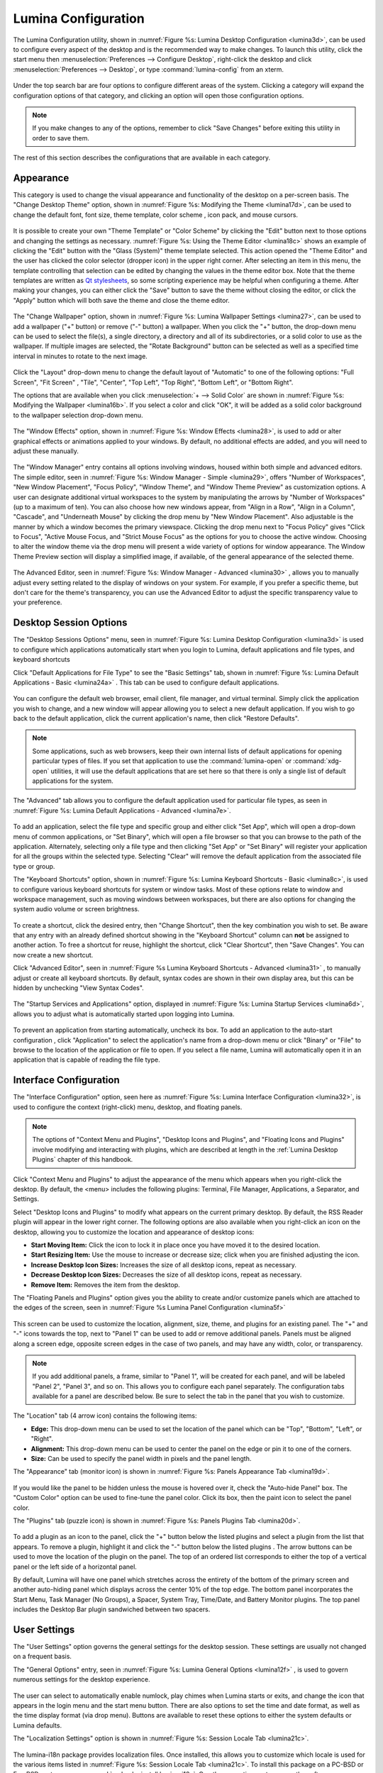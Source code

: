 
.. index:: configuration

.. _Lumina Configuration:

Lumina Configuration
********************

The Lumina Configuration utility, shown in 
:numref:`Figure %s: Lumina Desktop Configuration <lumina3d>`, can be 
used to configure every aspect of the desktop and is the recommended way
to make changes. To launch this utility, click the start menu then 
:menuselection:`Preferences --> Configure Desktop`, right-click the 
desktop and click :menuselection:`Preferences --> Desktop`, or type 
:command:`lumina-config` from an xterm.

.. _lumina3d:

.. figure:: images/lumina3d.png
   :scale: 100%

Under the top search bar are four options to configure different areas 
of the system. Clicking a category will expand the configuration options
of that category, and clicking an option will open those configuration 
options.

.. note:: If you make changes to any of the options, remember to click 
          "Save Changes" before exiting this utility in order to save 
          them.

The rest of this section describes the configurations that are available
in each category.

.. index:: appearance, wallpaper
.. _Appearance:

Appearance
==========

This category is used to change the visual appearance and functionality 
of the desktop on a per-screen basis. The "Change Desktop Theme" option,
shown in :numref:`Figure %s: Modifying the Theme <lumina17d>`, can be 
used to change the default font, font size, theme template, color scheme
, icon pack, and mouse cursors. 

.. _lumina17d:

.. figure:: images/lumina17d.png
   :scale: 100%
   
It is possible to create your own "Theme Template" or "Color Scheme" by 
clicking the "Edit" button next to those options and changing the 
settings as necessary. :numref:`Figure %s: Using the Theme Editor <lumina18c>`
shows an example of clicking the "Edit" button with the "Glass (System)"
theme template selected. This action opened the "Theme Editor" and the 
user has clicked the color selector (dropper icon) in the upper right 
corner. After selecting an item in this menu, the template controlling 
that selection can be edited by changing the values in the theme editor 
box. Note that the theme templates are written as 
`Qt stylesheets <http://doc.qt.io/qt-5/stylesheet.html>`_, so some 
scripting experience may be helpful when configuring a theme. After 
making your changes, you can either click the "Save" button to save the 
theme without closing the editor, or click the "Apply" button which will
both save the theme and close the theme editor.

.. _lumina18c:

.. figure:: images/lumina18c.png
   :scale: 100%

The "Change Wallpaper" option, shown in 
:numref:`Figure %s: Lumina Wallpaper Settings <lumina27>`, can be used 
to add a wallpaper ("+" button) or remove ("-" button) a wallpaper. When
you click the "+" button, the drop-down menu can be used to select the 
file(s), a single directory, a directory and all of its subdirectories, 
or a solid color to use as the wallpaper. If multiple images are 
selected, the "Rotate Background" button can be selected as well as a 
specified time interval in minutes to rotate to the next image. 

.. _lumina27:

.. figure:: images/lumina27.png
   :scale: 100%

Click the "Layout" drop-down menu to change the default layout of 
"Automatic" to one of the following options: "Full Screen", "Fit Screen"
, "Tile", "Center", "Top Left", "Top Right", "Bottom Left", or 
"Bottom Right".

The options that are available when you click 
:menuselection:`+ --> Solid Color` are shown in 
:numref:`Figure %s: Modifying the Wallpaper <lumina16b>`. If you select 
a color and click "OK", it will be added as a solid color background to 
the wallpaper selection drop-down menu.

.. _lumina16b:

.. figure:: images/lumina16b.png
   :scale: 100%

.. TODO: Go over Window Effects with Kenny to be sure I updated Lumina 
   properly (screenshot may be missing some options). image: lumina28 
   can be modified without archival.
   
The "Window Effects" option, shown in 
:numref:`Figure %s: Window Effects <lumina28>`, is used to add or alter 
graphical effects or animations applied to your windows. By default, no 
additional effects are added, and you will need to adjust these 
manually.

.. _lumina28:

.. figure:: images/lumina28.png
   :scale: 100%

.. Window Effects end

The "Window Manager" entry contains all options involving windows, 
housed within both simple and advanced editors. The simple editor, seen 
in :numref:`Figure %s: Window Manager - Simple <lumina29>`, offers 
"Number of Workspaces", "New Window Placement", "Focus Policy", "Window 
Theme", and "Window Theme Preview" as customization options. A user can 
designate additional virtual workspaces to the system by manipulating 
the arrows by "Number of Workspaces" (up to a maximum of ten). You can 
also choose how new windows appear, from "Align in a Row", "Align in a 
Column", "Cascade", and "Underneath Mouse" by clicking the drop menu by 
"New Window Placement". Also adjustable is the manner by which a window 
becomes the primary viewspace. Clicking the drop menu next to "Focus 
Policy" gives "Click to Focus", "Active Mouse Focus, and 
"Strict Mouse Focus" as the options for you to choose the active window. 
Choosing to alter the window theme via the drop menu will present a wide
variety of options for window appearance. The Window Theme Preview 
section will display a simplified image, if available, of the general 
appearance of the selected theme.

.. _lumina29:

.. figure:: images/lumina29.png
   :scale: 100%

The Advanced Editor, seen in :numref:`Figure %s: Window Manager - Advanced <lumina30>`
, allows you to manually adjust every setting related to the display of 
windows on your system. For example, if you prefer a specific theme, but
don't care for the theme's transparency, you can use the Advanced Editor
to adjust the specific transparency value to your preference.

.. _lumina30:

.. figure:: images/lumina30.png
   :scale: 100%

.. index:: application startup shortcuts

.. _Desktop Session:

Desktop Session Options
=======================

.. TODO: Reconcile Desktop Session Options with previous "Applications"
   section. Screenshots likely need to be all be replaced and text 
   updated.
   
The "Desktop Sessions Options" menu, seen in 
:numref:`Figure %s: Lumina Desktop Configuration <lumina3d>`
is used to configure which applications automatically start when you 
login to Lumina, default applications and file types, and keyboard 
shortcuts

Click "Default Applications for File Type" to see the "Basic Settings" 
tab, shown in :numref:`Figure %s: Lumina Default Applications - Basic <lumina24a>`
. This tab can be used to configure default applications.

.. _lumina24a:

.. figure:: images/lumina24a.png
   :scale: 100%

You can configure the default web browser, email client, file manager, 
and virtual terminal. Simply click the application you wish to change, 
and a new window will appear allowing you to select a new default 
application. If you wish to go back to the default application, click 
the current application's name, then click "Restore Defaults".

.. note:: Some applications, such as web browsers, keep their own 
          internal lists of default applications for opening particular 
          types of files. If you set that application to use the 
          :command:`lumina-open` or :command:`xdg-open` utilities, it 
          will use the default applications that are set here so that 
          there is only a single list of default applications for the 
          system.

The "Advanced" tab allows you to configure the default application used 
for particular file types, as seen in 
:numref:`Figure %s: Lumina Default Applications - Advanced <lumina7e>`. 

.. _lumina7e:

.. figure:: images/lumina7e.png
   :scale: 100%
   
To add an application, select the file type and specific group and 
either click "Set App", which will open a drop-down menu of common 
applications, or "Set Binary", which will open a file browser so that 
you can browse to the path of the application. Alternately, selecting 
only a file type and then clicking "Set App" or "Set Binary" will 
register your application for all the groups within the selected type.
Selecting "Clear" will remove the default application from the 
associated file type or group.

The "Keyboard Shortcuts" option, shown in 
:numref:`Figure %s: Lumina Keyboard Shortcuts - Basic <lumina8c>`, 
is used to configure various keyboard shortcuts for system or window 
tasks. Most of these options relate to window and workspace management, 
such as moving windows between workspaces, but there are also options 
for changing the system audio volume or screen brightness. 

.. _lumina8c:

.. figure:: images/lumina8c.png
   :scale: 100%
      
To create a shortcut, click the desired entry, then "Change Shortcut", 
then the key combination you wish to set. Be aware that any entry with 
an already defined shortcut showing in the "Keyboard Shortcut" column 
can **not** be assigned to another action. To free a shortcut for reuse, 
highlight the shortcut, click "Clear Shortcut", then "Save Changes". You
can now create a new shortcut.

Click "Advanced Editor", seen in :numref:`Figure %s Lumina Keyboard Shortcuts - Advanced <lumina31>`
, to manually adjust or create all keyboard shortcuts. By default, 
syntax codes are shown in their own display area, but this can be hidden
by unchecking "View Syntax Codes".

.. _lumina31:

.. figure:: images/lumina31.png
   :scale: 100%

The "Startup Services and Applications" option, displayed in 
:numref:`Figure %s: Lumina Startup Services <lumina6d>`, allows you to 
adjust what is automatically started upon logging into Lumina.

.. _lumina6d:

.. figure:: images/lumina6d.png
   :scale: 100%
   
To prevent an application from starting automatically, uncheck its box.
To add an application to the auto-start configuration , click 
"Application" to select the application's name from a drop-down menu or 
click "Binary" or "File" to browse to the location of  the application 
or file to open. If you select a file name, Lumina will automatically 
open it in an application that is capable of reading the file type.

.. index:: menu panel

.. _Interface:

Interface Configuration
=======================

.. TODO: look into unifying the names for the right-click menu

The "Interface Configuration" option, seen here as 
:numref:`Figure %s: Lumina Interface Configuration <lumina32>`, is used 
to configure the context (right-click) menu, desktop, and floating 
panels.

.. _lumina32:

.. figure:: images/lumina32.png
   :scale: 100%

.. note:: The options of "Context Menu and Plugins", "Desktop Icons and 
   Plugins", and "Floating Icons and Plugins" involve modifying and 
   interacting with plugins, which are described at length in the 
   :ref:`Lumina Desktop Plugins` chapter of this handbook.

Click "Context Menu and Plugins" to adjust the appearance of the menu 
which appears when you right-click the desktop. By default, the <menu> 
includes the following plugins: Terminal, File Manager, Applications, a 
Separator, and Settings.

Select "Desktop Icons and Plugins" to modify what appears on the current
primary desktop. By default, the RSS Reader plugin will appear in the 
lower right corner. The following options are also available when you 
right-click an icon on the desktop, allowing you to customize the 
location and appearance of desktop icons: 

* **Start Moving Item:** Click the icon to lock it in place once you 
  have moved it to the desired location.
* **Start Resizing Item:** Use the mouse to increase or decrease size; 
  click when you are finished adjusting the icon.
* **Increase Desktop Icon Sizes:** Increases the size of all desktop 
  icons, repeat as necessary.
* **Decrease Desktop Icon Sizes:** Decreases the size of all desktop 
  icons, repeat as necessary.
* **Remove Item:** Removes the item from the desktop.

The "Floating Panels and Plugins" option gives you the ability to create
and/or customize panels which are attached to the edges of the screen, 
seen in :numref:`Figure %s Lumina Panel Configuration <lumina5f>`

.. _lumina5f:

.. figure:: images/lumina5f.png
   :scale: 100%

This screen can be used to customize the location, alignment, size, 
theme, and plugins for an existing panel. The "+" and "-" icons towards 
the top, next to "Panel 1" can be used to add or remove additional 
panels. Panels must be aligned along a screen edge, opposite screen 
edges in the case of two panels, and may have any width, color, or 
transparency. 

.. note:: If you add additional panels, a frame, similar to "Panel 1", 
          will be created for each panel, and will be labeled "Panel 2",
          "Panel 3", and so on. This allows you to configure each panel 
          separately. The configuration tabs available for a panel are 
          described below. Be sure to select the tab in the panel that 
          you wish to customize.

The "Location" tab (4 arrow icon) contains the following items:

* **Edge:** This drop-down menu can be used to set the location of the 
  panel which can be "Top", "Bottom", "Left", or "Right". 

* **Alignment:** This drop-down menu can be used to center the panel on 
  the edge or pin it to one of the corners. 

* **Size:** Can be used to specify the panel width in pixels and the 
  panel length. 

The "Appearance" tab (monitor icon) is shown in 
:numref:`Figure %s: Panels Appearance Tab <lumina19d>`.

.. _lumina19d:

.. figure:: images/lumina19d.png
   :scale: 100%

If you would like the panel to be hidden unless the mouse is hovered 
over it, check the "Auto-hide Panel" box. The "Custom Color" option can 
be used to fine-tune the panel color. Click its box, then the paint icon
to select the panel color.

The "Plugins" tab (puzzle icon) is shown in :numref:`Figure %s: Panels Plugins Tab <lumina20d>`.

.. _lumina20d:

.. figure:: images/lumina20d.png
   :scale: 100%

To add a plugin as an icon to the panel, click the "+" button below the 
listed plugins and select a plugin from the list that appears. To remove
a plugin, highlight it and click the "-" button below the listed plugins
. The arrow buttons can be used to move the location of the plugin on 
the panel. The top of an ordered list corresponds to either the top of a
vertical panel or the left side of a horizontal panel. 

By default, Lumina will have one panel which stretches across the 
entirety of the bottom of the primary screen and another auto-hiding 
panel which displays across the center 10% of the top edge. The bottom 
panel incorporates the Start Menu, Task Manager (No Groups), a Spacer, 
System Tray, Time/Date, and Battery Monitor plugins. The top panel 
includes the Desktop Bar plugin sandwiched between two spacers. 

.. index:: user settings

.. _User Settings:

User Settings
=============

The "User Settings" option governs the general settings for the desktop 
session. These settings are usually not changed on a frequent basis.

The "General Options" entry, seen in :numref:`Figure %s: Lumina General Options <lumina12f>`
, is used to govern numerous settings for the desktop experience.

.. _lumina12f:

.. figure:: images/lumina12f.png
   :scale: 100%

The user can select to automatically enable numlock, play chimes when 
Lumina starts or exits, and change the icon that appears in the login 
menu and the start menu button. There are also options to set the time 
and date format, as well as the time display format (via drop menu). 
Buttons are available to reset these options to either the system 
defaults or Lumina defaults.

The "Localization Settings" option is shown in 
:numref:`Figure %s: Session Locale Tab <lumina21c>`.

.. _lumina21c:

.. figure:: images/lumina21c.png
   :scale: 100%

.. >>>>>>>>>>---------------Continue editing from here------------------<<<<<<<<<<<<<<<<

The lumina-i18n package provides localization files. Once installed, 
this allows you to customize which locale is used for the various items 
listed in :numref:`Figure %s: Session Locale Tab <lumina21c>`. To 
install this package on a PC-BSD or FreeBSD system, use 
:command:`sudo pkg install lumina-i18n`. On other operating systems, use
the software management tool that comes with the operating system. If 
the Lumina Configuration utility was open before the installation, 
restart it so that the list of localizations can be loaded into the 
drop-down menus of this screen. Since each setting has its own drop-down
menu, you have the flexibility to select different locales for each item
shown in this screen. Note that if you make any changes in the "Locale" 
tab, click the "Save Changes" button and restart Lumina so the 
configured locales can be loaded.

Installing the lumina-i18n package will also add a drop-down menu to the
"Preferences" of the start menu, though you will need to restart Lumina 
after the package installation in order for the locale menu to appear in
"Preferences". This drop-down menu can be used to temporarily change the
locale for this session only. This will immediately change the 
localization of any translated menu items on the fly so that you do not 
have to log back into the Lumina session.

.. note:: Any menu items that continue to be displayed in English have 
          not been translated to the selected language yet. You can 
          assist the Lumina Project in translating menu items using the
          instructions in :ref:`Interface Translation`.

The "Window System" tab, shown in :numref:`Figure %s: Session Window System Tab <lumina22b>`,
contains various configuration options for the window manager. 

.. _lumina22b:

.. figure:: images/lumina22b.png
   :width: 662px
   :height: 476px
   :scale: 100%
   
Drop-down menus are provided for configuring the following:

* **Number of Workspaces:** up to *10* workspaces can be defined, with a
  default of *2*.

* **New Window Placement:** indicates where new windows are placed on 
  the screen. Choices are "Align in a Row", "Align in a Column", 
  "Cascade", or "Underneath Mouse".

* **Focus Policy:** indicates when windows receive focus. Choices are 
  "Click to Focus", "Active Mouse Focus", or "Strict Mouse Focus".

* **Window Theme:** controls the appearance of the frame around 
  application windows. The "Window Theme Preview" screen can be used to 
  preview the selected theme.
